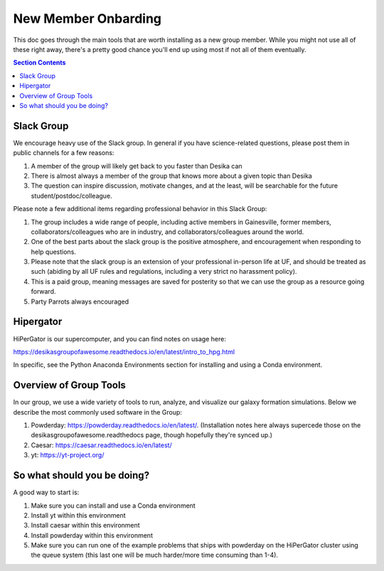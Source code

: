 New Member Onbarding
********************************


This doc goes through the main tools that are worth installing as a
new group member.  While you might not use all of these right away,
there's a pretty good chance you'll end up using most if not all of
them eventually.  


.. contents:: Section Contents 
    :local:

Slack Group
===================================================

We encourage heavy use of the Slack group.  In general if you have science-related questions, please post them in public channels for a few reasons:

#. A member of the group will likely get back to you faster than Desika can
#. There is almost always a member of the group that knows more about a given topic than Desika
#. The question can inspire discussion, motivate changes, and at the least, will be searchable for the future student/postdoc/colleague.

Please note a few additional items regarding professional behavior in this Slack Group:

#. The group includes a wide range of people, including active members in Gainesville, former members, collaborators/colleagues who are in industry, and collaborators/colleagues around the world.
#. One of the best parts about the slack group is the positive atmosphere, and encouragement when responding to help questions.
#. Please note that the slack group is an extension of your professional in-person life at UF, and should be treated as such (abiding by all UF rules and regulations, including a very strict no harassment policy).
#. This is a paid group, meaning messages are saved for posterity so that we can use the group as a resource going forward. 
#. Party Parrots always encouraged |P|

.. |P| image:: images/party.gif
    :width: 20


Hipergator
=====================

HiPerGator is our supercomputer, and you can find notes on usage here: 

https://desikasgroupofawesome.readthedocs.io/en/latest/intro_to_hpg.html  

In specific, see the Python Anaconda Environments section for installing and using a Conda environment.


Overview of Group Tools
============================

In our group, we use a wide variety of tools to run, analyze, and visualize our galaxy formation simulations.  Below we describe the most commonly used software in the Group:

#. Powderday: https://powderday.readthedocs.io/en/latest/.  (Installation notes here always supercede those on the desikasgroupofawesome.readthedocs page, though hopefully they're synced up.)
#. Caesar: https://caesar.readthedocs.io/en/latest/
#. yt: https://yt-project.org/



So what should you be doing?
============================

A good way to start is:

#. Make sure you can install and use a Conda environment
#. Install yt within this environment
#. Install caesar within this environment
#. Install powderday within this environment
#. Make sure you can run one of the example problems that ships with powderday on the HiPerGator cluster using the queue system (this last one will be much harder/more time consuming than 1-4).


